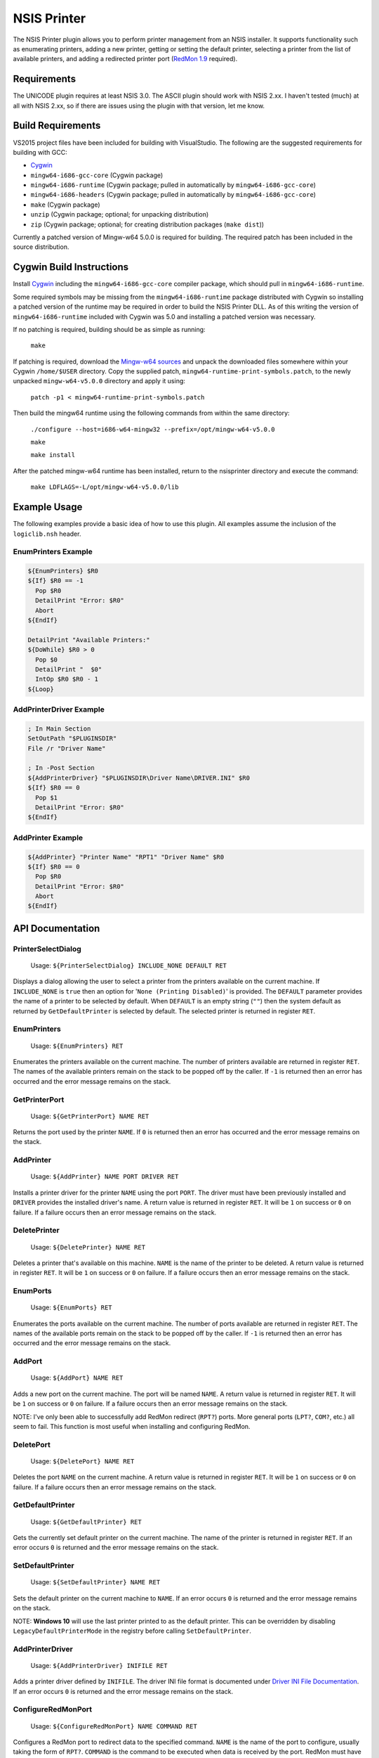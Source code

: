 NSIS Printer
============

The NSIS Printer plugin allows you to perform printer management from an NSIS
installer. It supports functionality such as enumerating printers, adding a new
printer, getting or setting the default printer, selecting a printer from the
list of available printers, and adding a redirected printer port (`RedMon 1.9
<http://pages.cs.wisc.edu/~ghost/redmon/>`_ required).

Requirements
------------

The UNICODE plugin requires at least NSIS 3.0. The ASCII plugin should work
with NSIS 2.xx. I haven't tested (much) at all with NSIS 2.xx, so if there are
issues using the plugin with that version, let me know.

Build Requirements
------------------

VS2015 project files have been included for building with VisualStudio.
The following are the suggested requirements for building with GCC:

* `Cygwin <https://www.cygwin.com/>`_
* ``mingw64-i686-gcc-core`` (Cygwin package)
* ``mingw64-i686-runtime`` (Cygwin package; pulled in automatically by
  ``mingw64-i686-gcc-core``)
* ``mingw64-i686-headers`` (Cygwin package; pulled in automatically by
  ``mingw64-i686-gcc-core``)
* ``make`` (Cygwin package)
* ``unzip`` (Cygwin package; optional; for unpacking distribution)
* ``zip`` (Cygwin package; optional; for creating distribution packages (``make dist``))

Currently a patched version of Mingw-w64 5.0.0 is required for building. The
required patch has been included in the source distribution.

Cygwin Build Instructions
-------------------------

Install `Cygwin <https://www.cygwin.com/>`_ including the
``mingw64-i686-gcc-core`` compiler package, which should pull in
``mingw64-i686-runtime``.

Some required symbols may be missing from the ``mingw64-i686-runtime`` package
distributed with Cygwin so installing a patched version of the runtime may be
required in order to build the NSIS Printer DLL. As of this writing the version
of ``mingw64-i686-runtime`` included with Cygwin was 5.0 and installing a
patched version was necessary.

If no patching is required, building should be as simple as running:

  ``make``

If patching is required, download the `Mingw-w64 sources`_ and unpack the
downloaded files somewhere within your Cygwin ``/home/$USER`` directory.  Copy
the supplied patch, ``mingw64-runtime-print-symbols.patch``, to the newly
unpacked ``mingw-w64-v5.0.0`` directory and apply it using:

 ``patch -p1 < mingw64-runtime-print-symbols.patch``

Then build the mingw64 runtime using the following commands from within the
same directory:

 ``./configure --host=i686-w64-mingw32 --prefix=/opt/mingw-w64-v5.0.0``

 ``make``

 ``make install``

After the patched mingw-w64 runtime has been installed, return to the
nsisprinter directory and execute the command:

 ``make LDFLAGS=-L/opt/mingw-w64-v5.0.0/lib``

Example Usage
-------------

The following examples provide a basic idea of how to use this plugin. All
examples assume the inclusion of the ``logiclib.nsh`` header.

EnumPrinters Example
~~~~~~~~~~~~~~~~~~~~

.. code::

  ${EnumPrinters} $R0
  ${If} $R0 == -1
    Pop $R0
    DetailPrint "Error: $R0"
    Abort
  ${EndIf}

  DetailPrint "Available Printers:"
  ${DoWhile} $R0 > 0
    Pop $0
    DetailPrint "  $0"
    IntOp $R0 $R0 - 1
  ${Loop}

AddPrinterDriver Example
~~~~~~~~~~~~~~~~~~~~~~~~

.. code::

  ; In Main Section
  SetOutPath "$PLUGINSDIR"
  File /r "Driver Name"

  ; In -Post Section
  ${AddPrinterDriver} "$PLUGINSDIR\Driver Name\DRIVER.INI" $R0
  ${If} $R0 == 0
    Pop $1
    DetailPrint "Error: $R0"
  ${EndIf}

AddPrinter Example
~~~~~~~~~~~~~~~~~~

.. code::

  ${AddPrinter} "Printer Name" "RPT1" "Driver Name" $R0
  ${If} $R0 == 0
    Pop $R0
    DetailPrint "Error: $R0"
    Abort
  ${EndIf}

API Documentation
-----------------

PrinterSelectDialog
~~~~~~~~~~~~~~~~~~~

 Usage: ``${PrinterSelectDialog} INCLUDE_NONE DEFAULT RET``

Displays a dialog allowing the user to select a printer from the printers
available on the current machine. If ``INCLUDE_NONE`` is ``true`` then an
option for '``None (Printing Disabled)``' is provided. The ``DEFAULT``
parameter provides the name of a printer to be selected by default. When
``DEFAULT`` is an empty string (``""``) then the system default as returned
by ``GetDefaultPrinter`` is selected by default. The selected printer is
returned in register ``RET``.

EnumPrinters
~~~~~~~~~~~~

 Usage: ``${EnumPrinters} RET``

Enumerates the printers available on the current machine. The number of
printers available are returned in register ``RET``. The names of the
available printers remain on the stack to be popped off by the caller. If
``-1`` is returned then an error has occurred and the error message remains
on the stack.

GetPrinterPort
~~~~~~~~~~~~~~

 Usage: ``${GetPrinterPort} NAME RET``

Returns the port used by the printer ``NAME``. If ``0`` is returned then an
error has occurred and the error message remains on the stack.

AddPrinter
~~~~~~~~~~

 Usage: ``${AddPrinter} NAME PORT DRIVER RET``

Installs a printer driver for the printer ``NAME`` using the port ``PORT``.
The driver must have been previously installed and ``DRIVER`` provides the
installed driver's name. A return value is returned in register ``RET``. It
will be ``1`` on success or ``0`` on failure. If a failure occurs then an
error message remains on the stack.

DeletePrinter
~~~~~~~~~~~~~

 Usage: ``${DeletePrinter} NAME RET``

Deletes a printer that's available on this machine. ``NAME`` is the name of
the printer to be deleted. A return value is returned in register ``RET``. It
will be ``1`` on success or ``0`` on failure. If a failure occurs then an
error message remains on the stack.

EnumPorts
~~~~~~~~~

 Usage: ``${EnumPorts} RET``

Enumerates the ports available on the current machine. The number of ports
available are returned in register ``RET``. The names of the available ports
remain on the stack to be popped off by the caller. If ``-1`` is returned
then an error has occurred and the error message remains on the stack.

AddPort
~~~~~~~

 Usage: ``${AddPort} NAME RET``

Adds a new port on the current machine. The port will be named ``NAME``. A
return value is returned in register ``RET``. It will be ``1`` on success or
``0`` on failure. If a failure occurs then an error message remains on the
stack.

NOTE: I've only been able to successfully add RedMon redirect (``RPT?``)
ports. More general ports (``LPT?``, ``COM?``, etc.) all seem to fail. This
function is most useful when installing and configuring RedMon.

DeletePort
~~~~~~~~~~

 Usage: ``${DeletePort} NAME RET``

Deletes the port ``NAME`` on the current machine. A return value is returned
in register ``RET``. It will be ``1`` on success or ``0`` on failure. If a
failure occurs then an error message remains on the stack.

GetDefaultPrinter
~~~~~~~~~~~~~~~~~

 Usage: ``${GetDefaultPrinter} RET``

Gets the currently set default printer on the current machine. The name of
the printer is returned in register ``RET``. If an error occurs ``0`` is
returned and the error message remains on the stack.

SetDefaultPrinter
~~~~~~~~~~~~~~~~~

 Usage: ``${SetDefaultPrinter} NAME RET``

Sets the default printer on the current machine to ``NAME``. If an error
occurs ``0`` is returned and the error message remains on the stack.

NOTE: **Windows 10** will use the last printer printed to as the default
printer. This can be overridden by disabling ``LegacyDefaultPrinterMode`` in
the registry before calling ``SetDefaultPrinter``.

AddPrinterDriver
~~~~~~~~~~~~~~~~

 Usage: ``${AddPrinterDriver} INIFILE RET``

Adds a printer driver defined by ``INIFILE``. The driver INI file format is
documented under `Driver INI File Documentation`_. If an error occurs ``0``
is returned and the error message remains on the stack.

ConfigureRedMonPort
~~~~~~~~~~~~~~~~~~~

 Usage: ``${ConfigureRedMonPort} NAME COMMAND RET``

Configures a RedMon port to redirect data to the specified command. ``NAME``
is the name of the port to configure, usually taking the form of ``RPT?``.
``COMMAND`` is the command to be executed when data is received by the port.
RedMon must have already been installed through some other means before this
function can be called. If an error occurs ``0`` is returned and the error
message remains on the stack.

Driver INI File Documentation
-----------------------------

The driver INI file describes the files to be installed using the
``AddPinterDriver`` function. It should be included in the same directory as
the driver files it describes. The only required section it has is
``[driver]``. The following are valid settings within the section.

- ``version``: This must be set to ``3``.

- ``name``: Install the printer driver under this name. This is the name used
  to reference the driver when using fuctions such as ``AddPrinter``.

- ``environment``: Must be ``Windows NT x86`` or  ``Windows x64`` depending on
  whether the driver is for a 32-bit or 64-bit architecture respectively.

- ``driver``: The name of the drivers main DLL file.

- ``datafile``: The data file used by the driver.

- ``configfile``: The DLL that presents the driver configuration UI.

- ``helpfile``: The help file for the driver.

- ``depfiles``: Additional files used by the driver separated by
  semi-colons (;).

Driver INI Example
~~~~~~~~~~~~~~~~~~

The following is an example of a driver INI file.  The ``depfiles`` setting
should be on a single line with items separated by semi-colons (;). It has been
split across lines here for readability.

::

  [driver]
  version=3
  name=HP Color LaserJet 4550 PCL 5
  environment=Windows NT x86
  driver=UNIDRV.DLL
  datafile=HPMCPC25.GPD
  configfile=UNIDRVUI.DLL
  helpfile=UNIDRV.HLP
  depfiles=HPZLSLHN.DLL;HPZSSLHN.DLL;HPZUILHN.DLL;HPCDMCLH.DLL;HPZ5RLHN.DLL;
    HPZSMLHN.GPD;HPZSTLHN.DLL;HPMCPD25.CFG;HPZ5CLHN.INI;HPMCPDP5.XML;
    HPZSCLHN.DTD;HPZEVLHN.DLL;HPZIDR12.DLL;HPZINW12.DLL;HPZIPM12.DLL;
    HPZIPR12.DLL;HPZIPT12.DLL;HPZISN12.DLL;HPBMIAPI.DLL;HPBMINI.DLL;
    HPBOID.DLL;HPBOIDPS.DLL;HPBPRO.DLL;HPBPROPS.DLL;HPEACLHN.HPI;
    UNIRES.DLL;STDNAMES.GPD;STDDTYPE.GDL;STDSCHEM.GDL;STDSCHMX.GDL;

LICENSE
-------

Copyright (C) 2016 Robert Gill

This program is free software: you can redistribute it and/or modify
it under the terms of the GNU General Public License as published by
the Free Software Foundation, either version 3 of the License, or
(at your option) any later version.

This program is distributed in the hope that it will be useful,
but WITHOUT ANY WARRANTY; without even the implied warranty of
MERCHANTABILITY or FITNESS FOR A PARTICULAR PURPOSE.  See the
GNU General Public License for more details.

You should have received a copy of the GNU General Public License
along with this program.  If not, see <http://www.gnu.org/licenses/>.

This plugin incorporates data structures from RedMon, which is Copyright (C)
Ghostgum Software Pty Ltd. and also licensed under the GNU General Public
License.

.. _`Mingw-w64 sources`: https://sourceforge.net/projects/mingw-w64/files/mingw-w64/mingw-w64-release/mingw-w64-v5.0.0.tar.bz2/download
